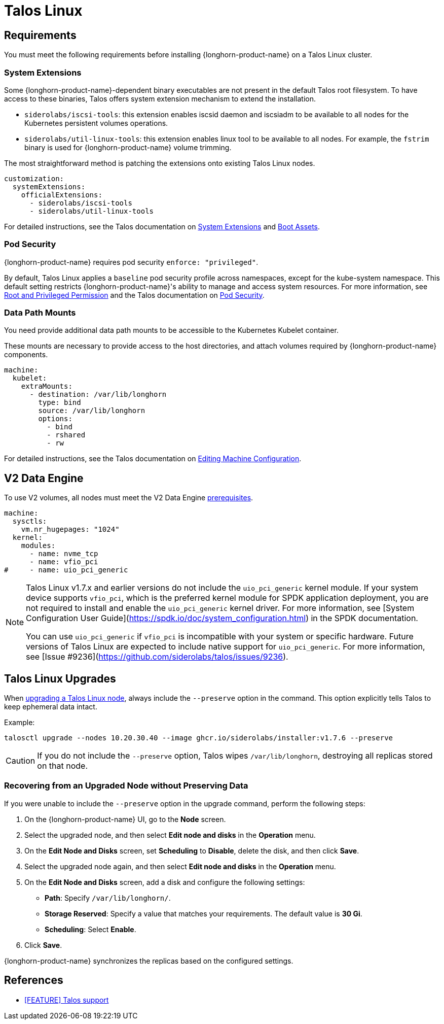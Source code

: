 = Talos Linux
:current-version: {page-component-version}

== Requirements

You must meet the following requirements before installing {longhorn-product-name} on a Talos Linux cluster.

=== System Extensions

Some {longhorn-product-name}-dependent binary executables are not present in the default Talos root filesystem. To have access to these binaries, Talos offers system extension mechanism to extend the installation.

* `siderolabs/iscsi-tools`: this extension enables iscsid daemon and iscsiadm to be available to all nodes for the Kubernetes persistent volumes operations.
* `siderolabs/util-linux-tools`: this extension enables linux tool to be available to all nodes. For example, the `fstrim` binary is used for {longhorn-product-name} volume trimming.

The most straightforward method is patching the extensions onto existing Talos Linux nodes.

[subs="+attributes",yaml]
----
customization:
  systemExtensions:
    officialExtensions:
      - siderolabs/iscsi-tools
      - siderolabs/util-linux-tools
----

For detailed instructions, see the Talos documentation on https://www.talos.dev/v1.6/talos-guides/configuration/system-extensions/[System Extensions] and https://www.talos.dev/v1.6/talos-guides/install/boot-assets/[Boot Assets].

=== Pod Security

{longhorn-product-name} requires pod security `enforce: "privileged"`.

By default, Talos Linux applies a `baseline` pod security profile across namespaces, except for the kube-system namespace. This default setting restricts {longhorn-product-name}'s ability to manage and access system resources. For more information, see xref:installation-setup/requirements.adoc#_root_and_privileged_permission[Root and Privileged Permission] and the Talos documentation on https://www.talos.dev/v1.6/kubernetes-guides/configuration/pod-security/[Pod Security].

=== Data Path Mounts

You need provide additional data path mounts to be accessible to the Kubernetes Kubelet container.

These mounts are necessary to provide access to the host directories, and attach volumes required by {longhorn-product-name} components.

[subs="+attributes",yaml]
----
machine:
  kubelet:
    extraMounts:
      - destination: /var/lib/longhorn
        type: bind
        source: /var/lib/longhorn
        options:
          - bind
          - rshared
          - rw
----

For detailed instructions, see the Talos documentation on https://www.talos.dev/v1.6/talos-guides/configuration/editing-machine-configuration/[Editing Machine Configuration].

== V2 Data Engine

To use V2 volumes, all nodes must meet the V2 Data Engine xref:../../longhorn-system/v2-data-engine/prerequisites.adoc[prerequisites].

```yaml
machine:
  sysctls:
    vm.nr_hugepages: "1024"
  kernel:
    modules:
      - name: nvme_tcp
      - name: vfio_pci
#     - name: uio_pci_generic
```

[NOTE]
====
Talos Linux v1.7.x and earlier versions do not include the `uio_pci_generic` kernel module. If your system device supports `vfio_pci`, which is the preferred kernel module for SPDK application deployment, you are not required to install and enable the `uio_pci_generic` kernel driver. For more information, see [System Configuration User Guide](https://spdk.io/doc/system_configuration.html) in the SPDK documentation.

You can use `uio_pci_generic` if `vfio_pci` is incompatible with your system or specific hardware. Future versions of Talos Linux are expected to include native support for `uio_pci_generic`. For more information, see [Issue #9236](https://github.com/siderolabs/talos/issues/9236).
====

== Talos Linux Upgrades

When https://www.talos.dev/v1.7/talos-guides/upgrading-talos/#talosctl-upgrade[upgrading a Talos Linux node], always include the `--preserve` option in the command. This option explicitly tells Talos to keep ephemeral data intact.

Example:

----
talosctl upgrade --nodes 10.20.30.40 --image ghcr.io/siderolabs/installer:v1.7.6 --preserve
----

CAUTION: If you do not include the `--preserve` option, Talos wipes `/var/lib/longhorn`, destroying all replicas stored on that node.

=== Recovering from an Upgraded Node without Preserving Data

If you were unable to include the `--preserve` option in the upgrade command, perform the following steps:

. On the {longhorn-product-name} UI, go to the *Node* screen.
. Select the upgraded node, and then select *Edit node and disks* in the *Operation* menu.
. On the *Edit Node and Disks* screen, set *Scheduling* to *Disable*, delete the disk, and then click *Save*.
. Select the upgraded node again, and then select *Edit node and disks* in the *Operation* menu.
. On the *Edit Node and Disks* screen, add a disk and configure the following settings:
 ** *Path*: Specify `/var/lib/longhorn/`.
 ** *Storage Reserved*: Specify a value that matches your requirements. The default value is *30 Gi*.
 ** *Scheduling*: Select *Enable*.
. Click *Save*.

{longhorn-product-name} synchronizes the replicas based on the configured settings.

== References

* https://github.com/longhorn/longhorn/issues/3161[[FEATURE\] Talos support]
